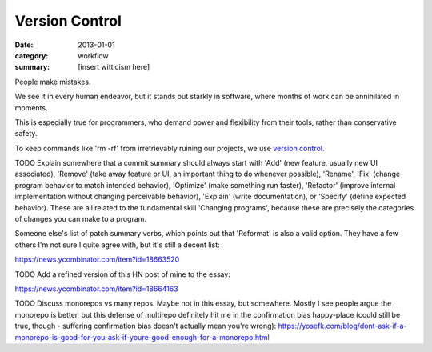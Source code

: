 Version Control
===============

:date: 2013-01-01
:category: workflow
:summary: [insert witticism here]

People make mistakes.

We see it in every human endeavor, but it stands out starkly in software, where
months of work can be annihilated in moments.

This is especially true for programmers, who demand power and flexibility from
their tools, rather than conservative safety.

To keep commands like 'rm -rf' from irretrievably ruining our projects, we use
`version control`_.

TODO Explain somewhere that a commit summary should always start with 'Add'
(new feature, usually new UI associated), 'Remove' (take away feature or UI, an
important thing to do whenever possible), 'Rename', 'Fix' (change program
behavior to match intended behavior), 'Optimize' (make something run faster),
'Refactor' (improve internal implementation without changing perceivable
behavior), 'Explain' (write documentation), or 'Specify' (define expected
behavior). These are all related to the fundamental skill 'Changing programs',
because these are precisely the categories of changes you can make to a program.

Someone else's list of patch summary verbs, which points out that 'Reformat' is
also a valid option. They have a few others I'm not sure I quite agree with,
but it's still a decent list:

https://news.ycombinator.com/item?id=18663520

TODO Add a refined version of this HN post of mine to the essay:

https://news.ycombinator.com/item?id=18664163

TODO Discuss monorepos vs many repos. Maybe not in this essay, but somewhere.
Mostly I see people argue the monorepo is better, but this defense of multirepo
definitely hit me in the confirmation bias happy-place (could still be true,
though - suffering confirmation bias doesn't actually mean you're wrong):
https://yosefk.com/blog/dont-ask-if-a-monorepo-is-good-for-you-ask-if-youre-good-enough-for-a-monorepo.html

.. _version control: http://en.wikipedia.org/wiki/Revision_control
